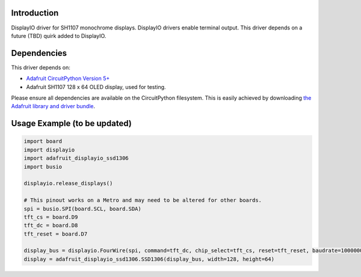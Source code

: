 Introduction
============
DisplayIO driver for SH1107 monochrome displays. DisplayIO drivers enable terminal output. This driver depends on a future (TBD) quirk added to DisplayIO. 


Dependencies
=============
This driver depends on:

* `Adafruit CircuitPython Version 5+ <https://github.com/adafruit/circuitpython>`_
* Adafruit SH1107 128 x 64 OLED display, used for testing.

Please ensure all dependencies are available on the CircuitPython filesystem.
This is easily achieved by downloading
`the Adafruit library and driver bundle <https://github.com/adafruit/Adafruit_CircuitPython_Bundle>`_.

Usage Example (to be updated)
=============

.. code-block:: python

    import board
    import displayio
    import adafruit_displayio_ssd1306
    import busio

    displayio.release_displays()

    # This pinout works on a Metro and may need to be altered for other boards.
    spi = busio.SPI(board.SCL, board.SDA)
    tft_cs = board.D9
    tft_dc = board.D8
    tft_reset = board.D7

    display_bus = displayio.FourWire(spi, command=tft_dc, chip_select=tft_cs, reset=tft_reset, baudrate=1000000)
    display = adafruit_displayio_ssd1306.SSD1306(display_bus, width=128, height=64)

